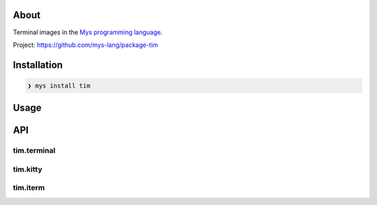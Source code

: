 |discord|_
|test|_
|stars|_

About
=====

Terminal images in the `Mys programming language`_.

Project: https://github.com/mys-lang/package-tim

Installation
============

.. code-block:: myscon

   ❯ mys install tim

Usage
=====

.. image:: images/example.png
   :width: 60%

API
===

tim.terminal
------------

.. mysfile:: src/terminal.mys

tim.kitty
---------

.. mysfile:: src/kitty.mys

tim.iterm
---------

.. mysfile:: src/iterm.mys

.. |discord| image:: https://img.shields.io/discord/777073391320170507?label=Discord&logo=discord&logoColor=white
.. _discord: https://discord.gg/GFDN7JvWKS

.. |test| image:: https://github.com/mys-lang/package-tim/actions/workflows/pythonpackage.yml/badge.svg
.. _test: https://github.com/mys-lang/package-tim/actions/workflows/pythonpackage.yml

.. |stars| image:: https://img.shields.io/github/stars/mys-lang/package-tim?style=social
.. _stars: https://github.com/mys-lang/package-tim

.. _Mys programming language: https://mys-lang.org
